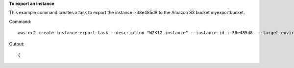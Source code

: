 **To export an instance**

This example command creates a task to export the instance i-38e485d8 to the Amazon S3 bucket
myexportbucket.

Command::

  aws ec2 create-instance-export-task --description "W2K12 instance" --instance-id i-38e485d8  --target-environment <value>vmware --export-to-s3-task DiskImageFormat=vmdk,ContainerFormat=ova,S3Bucket=myexportbucket,S3Prefix=w2k12

Output::

  {

